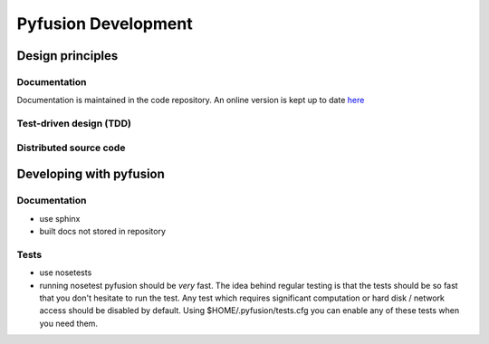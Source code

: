 Pyfusion Development
====================

-----------------
Design principles
-----------------

Documentation
-------------

Documentation is maintained in the code repository. An online version is kept up to date `here <http://h1nf.anu.edu.au/collaborate/pyfusion/docs/>`_


Test-driven design (TDD)
------------------------


Distributed source code
-----------------------


------------------------
Developing with pyfusion
------------------------

Documentation
-------------

* use sphinx
* built docs not stored in repository

Tests
-----
* use nosetests

* running nosetest pyfusion should be *very* fast. The idea behind regular testing is that the tests should be so fast that you don't hesitate to run the test. Any test which requires significant computation or hard disk / network access should be disabled by default. Using $HOME/.pyfusion/tests.cfg you can enable any of these tests when you need them.

